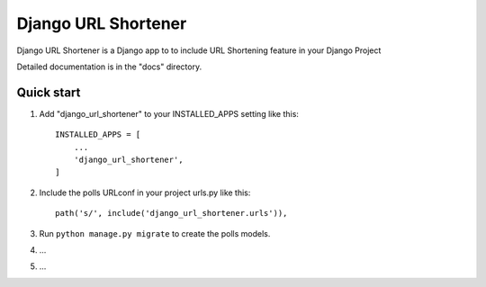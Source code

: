 =====
Django URL Shortener
=====

Django URL Shortener is a Django app to to include URL Shortening feature in your Django Project

Detailed documentation is in the "docs" directory.

Quick start
-----------

1. Add "django_url_shortener" to your INSTALLED_APPS setting like this::

    INSTALLED_APPS = [
        ...
        'django_url_shortener',
    ]

2. Include the polls URLconf in your project urls.py like this::

    path('s/', include('django_url_shortener.urls')),

3. Run ``python manage.py migrate`` to create the polls models.

4. ...

5. ...